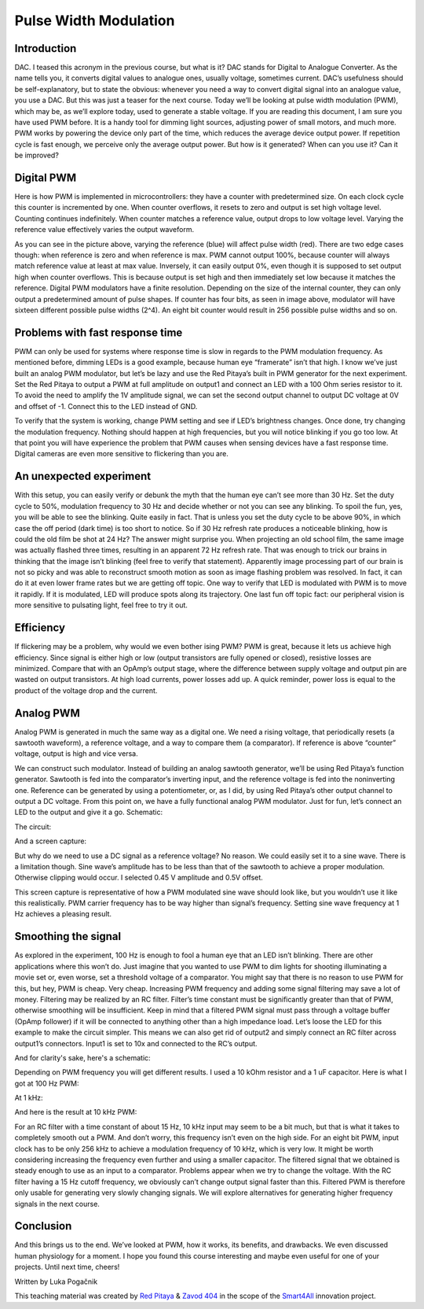 Pulse Width Modulation
============================

Introduction
-----------------
DAC. I teased this acronym in the previous course, but what is it? DAC stands for Digital to Analogue Converter. As the name tells you, it converts digital values to analogue ones, usually voltage, sometimes current. DAC’s usefulness should be self-explanatory, but to state the obvious: whenever you need a way to convert digital signal into an analogue value, you use a DAC. But this was just a teaser for the next course. Today we’ll be looking at pulse width modulation (PWM), which may be, as we’ll explore today, used to generate a stable voltage.
If you are reading this document, I am sure you have used PWM before. It is a handy tool for dimming light sources, adjusting power of small motors, and much more. PWM works by powering the device only part of the time, which reduces the average device output power. If repetition cycle is fast enough, we perceive only the average output power. But how is it generated? When can you use it? Can it be improved?

.. raw:: html

    <!--
    <div style="position: relative; padding-bottom: 56.25%; height: 0; overflow: hidden; max-width: 100%; height: auto;">
        <iframe src="https://www.youtube.com/embed/Vh6ioDh9yO0" frameborder="0" allowfullscreen style="position: absolute; top: 0; left: 0; width: 100%; height: 100%;"></iframe>
    </div> -->

Digital PWM
------------------
Here is how PWM is implemented in microcontrollers: they have a counter with predetermined size. On each clock cycle this counter is incremented by one. When counter overflows, it resets to zero and output is set high voltage level. Counting continues indefinitely. When counter matches a reference value, output drops to low voltage level. Varying the reference value effectively varies the output waveform.

.. image:: img/12_PWM.png
	:name: digital PWM
	:align: center

As you can see in the picture above, varying the reference (blue) will affect pulse width (red). There are two edge cases though: when reference is zero and when reference is max. PWM cannot output 100%, because counter will always match reference value at least at max value. Inversely, it can easily output 0%, even though it is supposed to set output high when counter overflows. This is because output is set high and then immediately set low because it matches the reference.
Digital PWM modulators have a finite resolution. Depending on the size of the internal counter, they can only output a predetermined amount of pulse shapes. If counter has four bits, as seen in image above, modulator will have sixteen different possible pulse widths (2^4). An eight bit counter would result in 256 possible pulse widths and so on.

Problems with fast response time
-------------------------------------
PWM can only be used for systems where response time is slow in regards to the PWM modulation frequency. As mentioned before, dimming LEDs is a good example, because human eye “framerate” isn’t that high. I know we’ve just built an analog PWM modulator, but let’s be lazy and use the Red Pitaya’s built in PWM generator for the next experiment.
Set the Red Pitaya to output a PWM at full amplitude on output1 and connect an LED with a 100 Ohm series resistor to it. To avoid the need to amplify the 1V amplitude signal, we can set the second output channel to output DC voltage at 0V and offset of -1. Connect this to the LED instead of GND.

.. image:: img/12_PWM_LED_circuit.jpg
	:name: digital pwm circuit
	:align: center

To verify that the system is working, change PWM setting and see if LED’s brightness changes. Once done, try changing the modulation frequency. Nothing should happen at high frequencies, but you will notice blinking if you go too low. At that point you will have experience the problem that PWM causes when sensing devices have a fast response time. Digital cameras are even more sensitive to flickering than you are.

An unexpected experiment
---------------------------------
With this setup, you can easily verify or debunk the myth that the human eye can’t see more than 30 Hz. Set the duty cycle to 50%, modulation frequency to 30 Hz and decide whether or not you can see any blinking.
To spoil the fun, yes, you will be able to see the blinking. Quite easily in fact. That is unless you set the duty cycle to be above 90%, in which case the off period (dark time) is too short to notice. So if 30 Hz refresh rate produces a noticeable blinking, how is could the old film be shot at 24 Hz? The answer might surprise you. When projecting an old school film, the same image was actually flashed three times, resulting in an apparent 72 Hz refresh rate. That was enough to trick our brains in thinking that the image isn’t blinking (feel free to verify that statement). Apparently image processing part of our brain is not so picky and was able to reconstruct smooth motion as soon as image flashing problem was resolved. In fact, it can do it at even lower frame rates but we are getting off topic.
One way to verify that LED is modulated with PWM is to move it rapidly. If it is modulated, LED will produce spots along its trajectory. One last fun off topic fact: our peripheral vision is more sensitive to pulsating light, feel free to try it out.

Efficiency
---------------
If flickering may be a problem, why would we even bother ising PWM? PWM is great, because it lets us achieve high efficiency. Since signal is either high or low (output transistors are fully opened or closed), resistive losses are minimized. Compare that with an OpAmp’s output stage, where the difference between supply voltage and output pin are wasted on output transistors. At high load currents, power losses add up. A quick reminder, power loss is equal to the product of the voltage drop and the current.

Analog PWM
-----------------
Analog PWM is generated in much the same way as a digital one. We need a rising voltage, that periodically resets (a sawtooth waveform), a reference voltage, and a way to compare them (a comparator). If reference is above “counter” voltage, output is high and vice versa.

.. image:: img/12_analog_PWM.png
	:name: analog digital PWM
	:align: center

We can construct such modulator. Instead of building an analog sawtooth generator, we’ll be using Red Pitaya’s function generator.
Sawtooth is fed into the comparator’s inverting input, and the reference voltage is fed into the noninverting one. Reference can be generated by using a potentiometer, or, as I did, by using Red Pitaya’s other output channel to output a DC voltage. From this point on, we have a fully functional analog PWM modulator.
Just for fun, let’s connect an LED to the output and give it a go. Schematic:

.. image:: img/12_analog_PWM_schematic.png
	:name: analog PWM schematic
	:align: center

The circuit:

.. image:: img/12_analog_PWM_circuit.jpg
	:name: analog PWM circuit
	:align: center

And a screen capture:

.. image:: img/12_analog_PWM_screencap.png
	:name: analog PWM screen capture
	:align: center

But why do we need to use a DC signal as a reference voltage? No reason. We could easily set it to a sine wave. There is a limitation though. Sine wave’s amplitude has to be less than that of the sawtooth to achieve a proper modulation. Otherwise clipping would occur. I selected 0.45 V amplitude and 0.5V offset.

.. image:: img/12_analog_PWM_sine_screencap.png
	:name: analog PWM sine wave modulation screen capture
	:align: center

This screen capture is representative of how a PWM modulated sine wave should look like, but you wouldn’t use it like this realistically. PWM carrier frequency has to be way higher than signal’s frequency. Setting sine wave frequency at 1 Hz achieves a pleasing result.

Smoothing the signal
-------------------------
As explored in the experiment, 100 Hz is enough to fool a human eye that an LED isn’t blinking. There are other applications where this won’t do. Just imagine that you wanted to use PWM to dim lights for shooting illuminating a movie set or, even worse, set a threshold voltage of a comparator. You might say that there is no reason to use PWM for this, but hey, PWM is cheap. Very cheap. Increasing PWM frequency and adding some signal filtering may save a lot of money. Filtering may be realized by an RC filter. Filter’s time constant must be significantly greater than that of PWM, otherwise smoothing will be insufficient. Keep in mind that a filtered PWM signal must pass through a voltage buffer (OpAmp follower) if it will be connected to anything other than a high impedance load.
Let’s loose the LED for this example to make the circuit simpler. This means we can also get rid of output2 and simply connect an RC filter across output1’s connectors. Input1 is set to 10x and connected to the RC’s output.

.. image:: img/12_PWM_filtering_circuit.jpg
	:name: smoothing PWM signal
	:align: center

And for clarity's sake, here's a schematic:

.. image:: img/12_PWM_with_RC.png
	:name: smoothing PWM signal schematic
	:align: center

Depending on PWM frequency you will get different results. I used a 10 kOhm resistor and a 1 uF capacitor. Here is what I got at 100 Hz PWM:

.. image:: img/12_PWM_RC_100Hz_screencap.png
	:name: PWM smoothing at 100Hz
	:align: center

At 1 kHz:

.. image:: img/12_PWM_RC_1kHz_screencap.png
	:name: PWM smoothing at 1kHz
	:align: center

And here is the result at 10 kHz PWM:

.. image:: img/12_PWM_RC_10kHz_screencap.png
	:name: PWM smoothing at 10kHz
	:align: center

For an RC filter with a time constant of about 15 Hz, 10 kHz input may seem to be a bit much, but that is what it takes to completely smooth out a PWM. And don’t worry, this frequency isn’t even on the high side. For an eight bit PWM, input clock has to be only 256 kHz to achieve a modulation frequency of 10 kHz, which is very low. It might be worth considering increasing the frequency even further and using a smaller capacitor. 
The filtered signal that we obtained is steady enough to use as an input to a comparator. Problems appear when we try to change the voltage. With the RC filter having a 15 Hz cutoff frequency, we obviously can’t change output signal faster than this. Filtered PWM is therefore only usable for generating very slowly changing signals. We will explore alternatives for generating higher frequency signals in the next course.

Conclusion
-----------------
And this brings us to the end. We’ve looked at PWM, how it works, its benefits, and drawbacks. We even discussed human physiology for a moment. I hope you found this course interesting and maybe even useful for one of your projects. Until next time, cheers!

Written by Luka Pogačnik

This teaching material was created by `Red Pitaya <https://www.redpitaya.com/>`_ & `Zavod 404 <https://404.si/>`_ in the scope of the `Smart4All <https://smart4all.fundingbox.com/>`_ innovation project.
